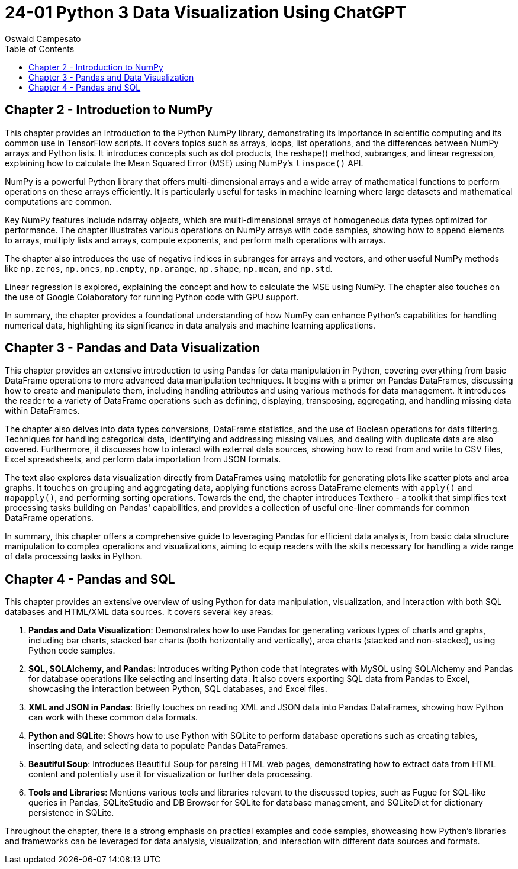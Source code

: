 = 24-01 Python 3 Data Visualization Using ChatGPT
:source-highlighter: coderay
:icons: font
:toc: left
:toclevels: 4
Oswald Campesato

== Chapter 2 - Introduction to NumPy

This chapter provides an introduction to the Python NumPy library, demonstrating its importance in scientific computing and its common use in TensorFlow scripts. It covers topics such as arrays, loops, list operations, and the differences between NumPy arrays and Python lists. It introduces concepts such as dot products, the reshape() method, subranges, and linear regression, explaining how to calculate the Mean Squared Error (MSE) using NumPy's `linspace()` API.

NumPy is a powerful Python library that offers multi-dimensional arrays and a wide array of mathematical functions to perform operations on these arrays efficiently. It is particularly useful for tasks in machine learning where large datasets and mathematical computations are common.

Key NumPy features include ndarray objects, which are multi-dimensional arrays of homogeneous data types optimized for performance. The chapter illustrates various operations on NumPy arrays with code samples, showing how to append elements to arrays, multiply lists and arrays, compute exponents, and perform math operations with arrays.

The chapter also introduces the use of negative indices in subranges for arrays and vectors, and other useful NumPy methods like `np.zeros`, `np.ones`, `np.empty`, `np.arange`, `np.shape`, `np.mean`, and `np.std`.

Linear regression is explored, explaining the concept and how to calculate the MSE using NumPy. The chapter also touches on the use of Google Colaboratory for running Python code with GPU support.

In summary, the chapter provides a foundational understanding of how NumPy can enhance Python's capabilities for handling numerical data, highlighting its significance in data analysis and machine learning applications.

== Chapter 3 - Pandas and Data Visualization

This chapter provides an extensive introduction to using Pandas for data manipulation in Python, covering everything from basic DataFrame operations to more advanced data manipulation techniques. It begins with a primer on Pandas DataFrames, discussing how to create and manipulate them, including handling attributes and using various methods for data management. It introduces the reader to a variety of DataFrame operations such as defining, displaying, transposing, aggregating, and handling missing data within DataFrames. 

The chapter also delves into data types conversions, DataFrame statistics, and the use of Boolean operations for data filtering. Techniques for handling categorical data, identifying and addressing missing values, and dealing with duplicate data are also covered. Furthermore, it discusses how to interact with external data sources, showing how to read from and write to CSV files, Excel spreadsheets, and perform data importation from JSON formats.

The text also explores data visualization directly from DataFrames using matplotlib for generating plots like scatter plots and area graphs. It touches on grouping and aggregating data, applying functions across DataFrame elements with `apply()` and `mapapply()`, and performing sorting operations. Towards the end, the chapter introduces Texthero - a toolkit that simplifies text processing tasks building on Pandas' capabilities, and provides a collection of useful one-liner commands for common DataFrame operations.

In summary, this chapter offers a comprehensive guide to leveraging Pandas for efficient data analysis, from basic data structure manipulation to complex operations and visualizations, aiming to equip readers with the skills necessary for handling a wide range of data processing tasks in Python.

== Chapter 4 - Pandas and SQL

This chapter provides an extensive overview of using Python for data manipulation, visualization, and interaction with both SQL databases and HTML/XML data sources. It covers several key areas:

1. **Pandas and Data Visualization**: Demonstrates how to use Pandas for generating various types of charts and graphs, including bar charts, stacked bar charts (both horizontally and vertically), area charts (stacked and non-stacked), using Python code samples.

2. **SQL, SQLAlchemy, and Pandas**: Introduces writing Python code that integrates with MySQL using SQLAlchemy and Pandas for database operations like selecting and inserting data. It also covers exporting SQL data from Pandas to Excel, showcasing the interaction between Python, SQL databases, and Excel files.

3. **XML and JSON in Pandas**: Briefly touches on reading XML and JSON data into Pandas DataFrames, showing how Python can work with these common data formats.

4. **Python and SQLite**: Shows how to use Python with SQLite to perform database operations such as creating tables, inserting data, and selecting data to populate Pandas DataFrames.

5. **Beautiful Soup**: Introduces Beautiful Soup for parsing HTML web pages, demonstrating how to extract data from HTML content and potentially use it for visualization or further data processing.

6. **Tools and Libraries**: Mentions various tools and libraries relevant to the discussed topics, such as Fugue for SQL-like queries in Pandas, SQLiteStudio and DB Browser for SQLite for database management, and SQLiteDict for dictionary persistence in SQLite.

Throughout the chapter, there is a strong emphasis on practical examples and code samples, showcasing how Python's libraries and frameworks can be leveraged for data analysis, visualization, and interaction with different data sources and formats.
